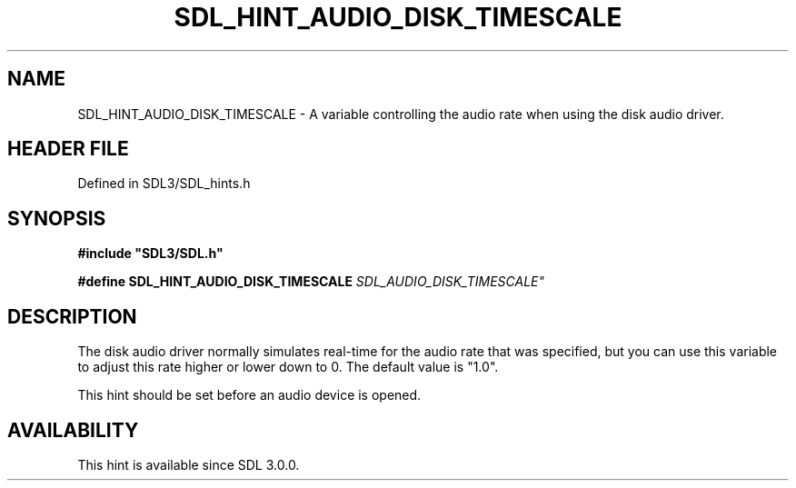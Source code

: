 .\" This manpage content is licensed under Creative Commons
.\"  Attribution 4.0 International (CC BY 4.0)
.\"   https://creativecommons.org/licenses/by/4.0/
.\" This manpage was generated from SDL's wiki page for SDL_HINT_AUDIO_DISK_TIMESCALE:
.\"   https://wiki.libsdl.org/SDL_HINT_AUDIO_DISK_TIMESCALE
.\" Generated with SDL/build-scripts/wikiheaders.pl
.\"  revision SDL-preview-3.1.3
.\" Please report issues in this manpage's content at:
.\"   https://github.com/libsdl-org/sdlwiki/issues/new
.\" Please report issues in the generation of this manpage from the wiki at:
.\"   https://github.com/libsdl-org/SDL/issues/new?title=Misgenerated%20manpage%20for%20SDL_HINT_AUDIO_DISK_TIMESCALE
.\" SDL can be found at https://libsdl.org/
.de URL
\$2 \(laURL: \$1 \(ra\$3
..
.if \n[.g] .mso www.tmac
.TH SDL_HINT_AUDIO_DISK_TIMESCALE 3 "SDL 3.1.3" "Simple Directmedia Layer" "SDL3 FUNCTIONS"
.SH NAME
SDL_HINT_AUDIO_DISK_TIMESCALE \- A variable controlling the audio rate when using the disk audio driver\[char46]
.SH HEADER FILE
Defined in SDL3/SDL_hints\[char46]h

.SH SYNOPSIS
.nf
.B #include \(dqSDL3/SDL.h\(dq
.PP
.BI "#define SDL_HINT_AUDIO_DISK_TIMESCALE "SDL_AUDIO_DISK_TIMESCALE"
.fi
.SH DESCRIPTION
The disk audio driver normally simulates real-time for the audio rate that
was specified, but you can use this variable to adjust this rate higher or
lower down to 0\[char46] The default value is "1\[char46]0"\[char46]

This hint should be set before an audio device is opened\[char46]

.SH AVAILABILITY
This hint is available since SDL 3\[char46]0\[char46]0\[char46]

